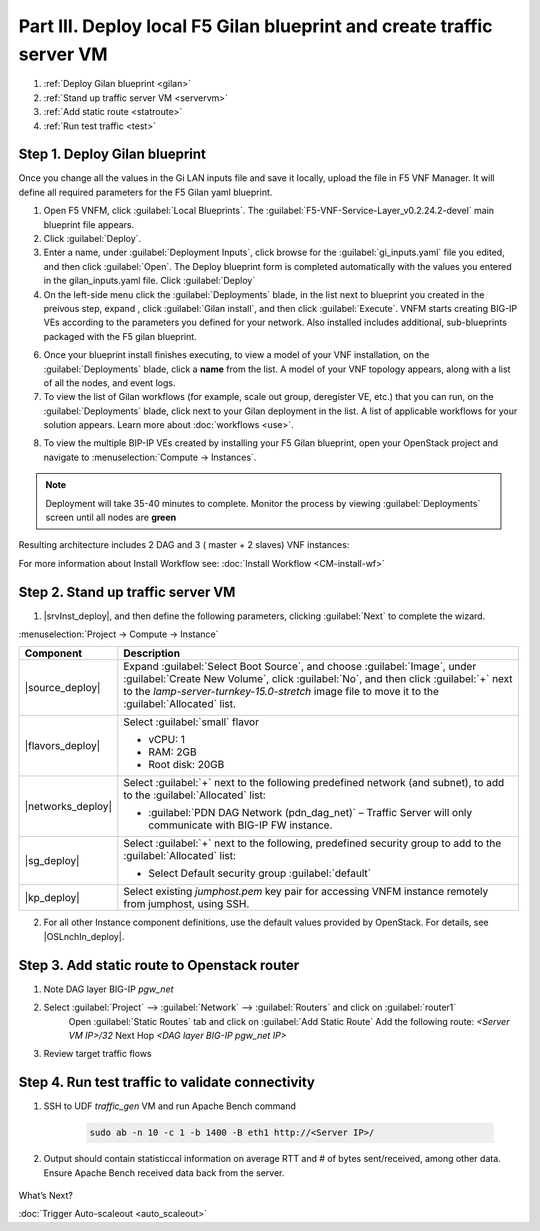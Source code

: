 Part III. Deploy local F5 Gilan blueprint and create traffic server VM
======================================================================

1. :ref:`Deploy Gilan blueprint <gilan>`
2. :ref:`Stand up traffic server VM <servervm>`
3. :ref:`Add static route <statroute>`
4. :ref:`Run test traffic <test>`

.. _gilan:

Step 1. Deploy Gilan blueprint
------------------------------

Once you change all the values in the Gi LAN inputs file and save it locally, upload the file in F5 VNF Manager. It will
define all required parameters for the F5 Gilan yaml blueprint.

1.	Open F5 VNFM, click :guilabel:`Local Blueprints`. The :guilabel:`F5-VNF-Service-Layer_v0.2.24.2-devel` main blueprint file appears.

2.  Click :guilabel:`Deploy`.

3.	Enter a name, under :guilabel:`Deployment Inputs`, click |clip_deploy| browse for the :guilabel:`gi_inputs.yaml` file you edited, and then click :guilabel:`Open`. The Deploy blueprint form is completed automatically with the values you entered in the gilan_inputs.yaml file. Click :guilabel:`Deploy`

4.  On the left-side menu click the :guilabel:`Deployments` blade, in the list next to blueprint you created in the preivous step, expand |menuIcon_deploy|, click :guilabel:`Gilan install`, and then click :guilabel:`Execute`. VNFM starts creating BIG-IP VEs according to the parameters you defined for your network. Also installed includes additional, sub-blueprints packaged with the F5 gilan blueprint.

.. image:: images/gilan_install.png

6.	Once your blueprint install finishes executing, to view a model of your VNF installation, on the :guilabel:`Deployments` blade, click a **name** from the list. A model of your VNF topology appears, along with a list of all the nodes, and event logs.

7.	To view the list of Gilan workflows (for example, scale out group, deregister VE, etc.) that you can run, on the :guilabel:`Deployments` blade, click |menuIcon_deploy| next to your Gilan deployment in the list. A list of applicable workflows for your solution appears. Learn more about :doc:`workflows <use>`.

.. image:: images/run_wf.png

8.	To view the multiple BIP-IP VEs created by installing your F5 Gilan blueprint, open your OpenStack project and navigate to :menuselection:`Compute -> Instances`.

.. image:: images/os_instances.png

.. |menuIcon_deploy| image:: images/menuIcon.png

.. note:: Deployment will take 35-40 minutes to complete. Monitor the process by viewing :guilabel:`Deployments` screen until all nodes are **green**

Resulting architecture includes 2 DAG and 3 ( master + 2 slaves) VNF instances:

.. image:: images/arch_depl.png

.. image:: images/wf_complete.png

.. |clip_deploy| image:: images/clip.png


For more information about Install Workflow see:
:doc:`Install Workflow <CM-install-wf>`


.. _servervm:

Step 2. Stand up traffic server VM
----------------------------------

1.  |srvInst_deploy|, and then define the following parameters, clicking :guilabel:`Next` to complete the wizard.

:menuselection:`Project -> Compute -> Instance`

============================================================ ======================================================================================================================================================================================================================================================================
Component                                                    Description
============================================================ ======================================================================================================================================================================================================================================================================
|source_deploy|                                              Expand :guilabel:`Select Boot Source`, and choose :guilabel:`Image`, under :guilabel:`Create New Volume`, click :guilabel:`No`, and then click :guilabel:`+` next to the `lamp-server-turnkey-15.0-stretch` image file to move it to the :guilabel:`Allocated` list.
                                                             
                                                             .. image:: images/server.png

|flavors_deploy|                                             Select :guilabel:`small` flavor

                                                             -  vCPU: 1
                                                             -  RAM: 2GB
                                                             -  Root disk: 20GB

|networks_deploy|                                            Select :guilabel:`+` next to the following predefined network (and subnet), to add to the :guilabel:`Allocated` list:

                                                             -  :guilabel:`PDN DAG Network (pdn_dag_net)` – Traffic Server will only communicate with BIG-IP FW instance.

|sg_deploy|                                                  Select :guilabel:`+` next to the following, predefined security group to add to the :guilabel:`Allocated` list:

                                                             -  Select Default security group :guilabel:`default`

|kp_deploy|                                                  Select existing `jumphost.pem` key pair for accessing VNFM instance remotely from jumphost, using SSH.
============================================================ ======================================================================================================================================================================================================================================================================

2.	For all other Instance component definitions, use the default values provided by OpenStack. For details, see |OSLnchIn_deploy|.


.. _statroute:

Step 3. Add static route to Openstack router
--------------------------------------------

1. Note DAG layer BIG-IP `pgw_net`  

2. Select :guilabel:`Project` --> :guilabel:`Network` --> :guilabel:`Routers` and click on :guilabel:`router1`
    Open :guilabel:`Static Routes` tab and click on :guilabel:`Add Static Route`
    Add the following route: 
    `<Server VM IP>/32` Next Hop `<DAG layer BIG-IP pgw_net IP>`

    .. image:: images/static.png

3. Review target traffic flows
    
    .. image:: images/networking.png

.. _test:

Step 4. Run test traffic to validate connectivity
-------------------------------------------------

1. SSH to UDF `traffic_gen` VM and run Apache Bench command

    .. code-block:: console

        sudo ab -n 10 -c 1 -b 1400 -B eth1 http://<Server IP>/

2. Output should contain statisticcal information on average RTT and # of bytes sent/received, among other data. Ensure Apache Bench received data back from the server.

    .. image:: images/ab_output.png


.. |source_deploy| raw:: html

    <a href="https://docs.openstack.org/horizon/rocky/user/launch-instances.html" target="_blank">Source</a>

.. |flavors_deploy| raw:: html

    <a href="https://docs.openstack.org/horizon/rocky/admin/manage-flavors.html" target="_blank">Flavors</a>

.. |networks_deploy| raw:: html

    <a href="https://docs.openstack.org/horizon/rocky/user/create-networks.html" target="_blank">Networks</a>

.. |sg_deploy| raw:: html

    <a href="https://docs.openstack.org/horizon/rocky/user/configure-access-and-security-for-instances.html" target="_blank">Security Groups</a>

.. |kp_deploy| raw:: html

    <a href="https://docs.openstack.org/horizon/rocky/user/configure-access-and-security-for-instances.html#keypair-add" target="_blank">Key Pair</a>

.. |srvInst_deploy| raw:: html

    <a href="https://docs.openstack.org/horizon/rocky/user/launch-instances.html" target="_blank">create and name a Traffic Server instance</a>


What’s Next?

:doc:`Trigger Auto-scaleout <auto_scaleout>`
